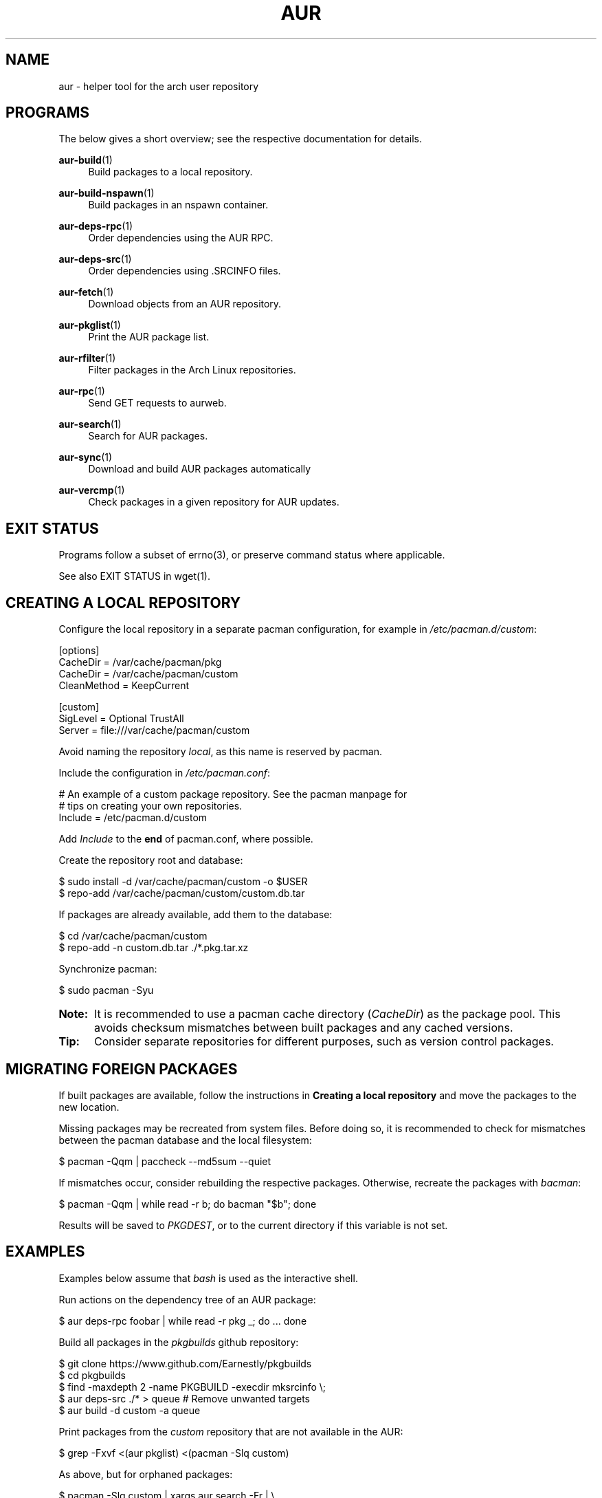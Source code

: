 '\" t
.TH AUR 1 2016-12-25 AURUTILS
.SH NAME
aur \- helper tool for the arch user repository

.SH PROGRAMS
The below gives a short overview; see the respective documentation for
details.
.P
.BR aur-build (1)
.RS 4
Build packages to a local repository.
.RE

.P
.BR aur-build-nspawn (1)
.RS 4
Build packages in an nspawn container.
.RE

.P
.BR aur-deps-rpc (1)
.RS 4
Order dependencies using the AUR RPC.
.RE

.P
.BR aur-deps-src (1)
.RS 4
Order dependencies using .SRCINFO files.
.RE

.P
.BR aur-fetch (1)
.RS 4
Download objects from an AUR repository.
.RE

.P
.BR aur-pkglist (1)
.RS 4
Print the AUR package list.
.RE

.P
.BR aur-rfilter (1)
.RS 4
Filter packages in the Arch Linux repositories.
.RE

.P
.BR aur-rpc (1)
.RS 4
Send GET requests to aurweb.
.RE

.P
.BR aur-search (1)
.RS 4
Search for AUR packages.
.RE

.P
.BR aur-sync (1)
.RS 4
Download and build AUR packages automatically
.RE

.P
.BR aur-vercmp (1)
.RS 4
Check packages in a given repository for AUR updates.
.RE

.SH EXIT STATUS
Programs follow a subset of errno(3), or preserve command status where
applicable.
.P
See also EXIT STATUS in wget(1).

.SH CREATING A LOCAL REPOSITORY 
Configure the local repository in a separate pacman configuration,
for example in \fI/etc/pacman.d/custom\fR:
.EX

  [options]
  CacheDir = /var/cache/pacman/pkg
  CacheDir = /var/cache/pacman/custom
  CleanMethod = KeepCurrent

  [custom]
  SigLevel = Optional TrustAll
  Server = file:///var/cache/pacman/custom

.EE
Avoid naming the repository \fIlocal\fR, as this name is reserved by
pacman.
.P
Include the configuration in \fI/etc/pacman.conf\fR:
.EX

  # An example of a custom package repository.  See the pacman manpage for
  # tips on creating your own repositories.
  Include = /etc/pacman.d/custom

.EE
Add \fIInclude \fRto the \fBend \fRof pacman.conf, where possible.
.P
Create the repository root and database:
.EX

  $ sudo install -d /var/cache/pacman/custom -o $USER
  $ repo-add /var/cache/pacman/custom/custom.db.tar

.EE
If packages are already available, add them to the database:
.EX

  $ cd /var/cache/pacman/custom
  $ repo-add -n custom.db.tar ./*.pkg.tar.xz

.EE
Synchronize pacman:
.EX

  $ sudo pacman -Syu

.EE
.SY Note:
It is recommended to use a pacman cache directory (\fICacheDir\fR) as
the package pool. This avoids checksum mismatches between built
packages and any cached versions.
.YS

.SY Tip:
Consider separate repositories for different purposes, such as
version control packages.
.YS

.SH MIGRATING FOREIGN PACKAGES
If built packages are available, follow the instructions in
\fBCreating a local repository\fR and move the packages to the new
location.

Missing packages may be recreated from system files. Before doing so,
it is recommended to check for mismatches between the pacman database
and the local filesystem:
.EX

  $ pacman -Qqm | paccheck --md5sum --quiet

.EE
If mismatches occur, consider rebuilding the respective
packages. Otherwise, recreate the packages with \fIbacman\fR:
.EX

  $ pacman -Qqm | while read -r b; do bacman "$b"; done

.EE
Results will be saved to \fIPKGDEST\fR, or to the current directory if
this variable is not set.

.SH EXAMPLES
Examples below assume that \fIbash\fR is used as the interactive shell.

Run actions on the dependency tree of an AUR package:
.EX

  $ aur deps-rpc foobar | while read -r pkg _; do ... done

.EE
Build all packages in the \fIpkgbuilds\fR github repository:
.EX

  $ git clone https://www.github.com/Earnestly/pkgbuilds
  $ cd pkgbuilds
  $ find -maxdepth 2 -name PKGBUILD -execdir mksrcinfo \\;
  $ aur deps-src ./* > queue # Remove unwanted targets
  $ aur build -d custom -a queue

.EE
Print packages from the \fIcustom\fR repository that are not available
in the AUR:
.EX

  $ grep -Fxvf <(aur pkglist) <(pacman -Slq custom)

.EE
As above, but for orphaned packages:
.EX

  $ pacman -Slq custom | xargs aur search -Fr | \\
       jq -r '.[].results[] | select(.Maintainer == null)'

.EE
Print Perl modules that are both in the AUR and official repositories:
.EX

  $ aur pkglist -P '^perl-.+' > perl.txt
  $ grep -Fxvf <(aur rfilter < perl.txt) perl.txt

.EE
Search for packages with both 'wm' and 'git' in the name:
.EX

  $ aur pkglist -P '(?=.*wm)(?=.*git)' | xargs aur search -i

.EE
Build \fIplasma-desktop-git\fR and its dependencies in an nspawn container:
.EX

  $ aur sync -c plasma-desktop-git

.EE
Build and update all AUR packages in a selected local repository:
.EX

  $ aur sync -u

.EE
Update packages from the \fIcustom\fR repository that are installed on the host:
.EX

  $ aur sync --repo=custom $(grep -Fxf <(pacman -Qq) <(pacman -Slq custom))

.EE
Build a package for a different architecture, here \fIi686\fR:
.EX

  $ setarch i686 aur sync -c --repo=custom_i686 tclkit

.EE
Select a package matching \fIpony\fR and build the result:
.EX

  $ select a in $(aur pkglist -F pony); do aur sync "$a"; break; done

.EE
Print packages both in AUR and [community] and compare their versions:
.EX

  $ aur updates -d community -a

.EE
Check foreign packages for AUR updates:
.EX

  $ expac -Q '%n\\t%v' | aur updates

.EE
Repository packages can be "made foreign" by temporarily removing the
repository from the pacman configuration. This can be used with programs
that only check foreign packages for AUR updates.

For example, create the following script in
\fI/usr/local/bin/mypacman\fR:
.EX

 #!/bin/sh
 pacman --config=/usr/share/devtools/pacman-extra.conf "$@"

.EE
This script can then be propagated through the \fIPACMAN\fR variable
for programs supporting it.

.SH AUTHORS
.MT https://github.com/AladW
Alad Wenter
.ME

.\" vim: set textwidth=72
